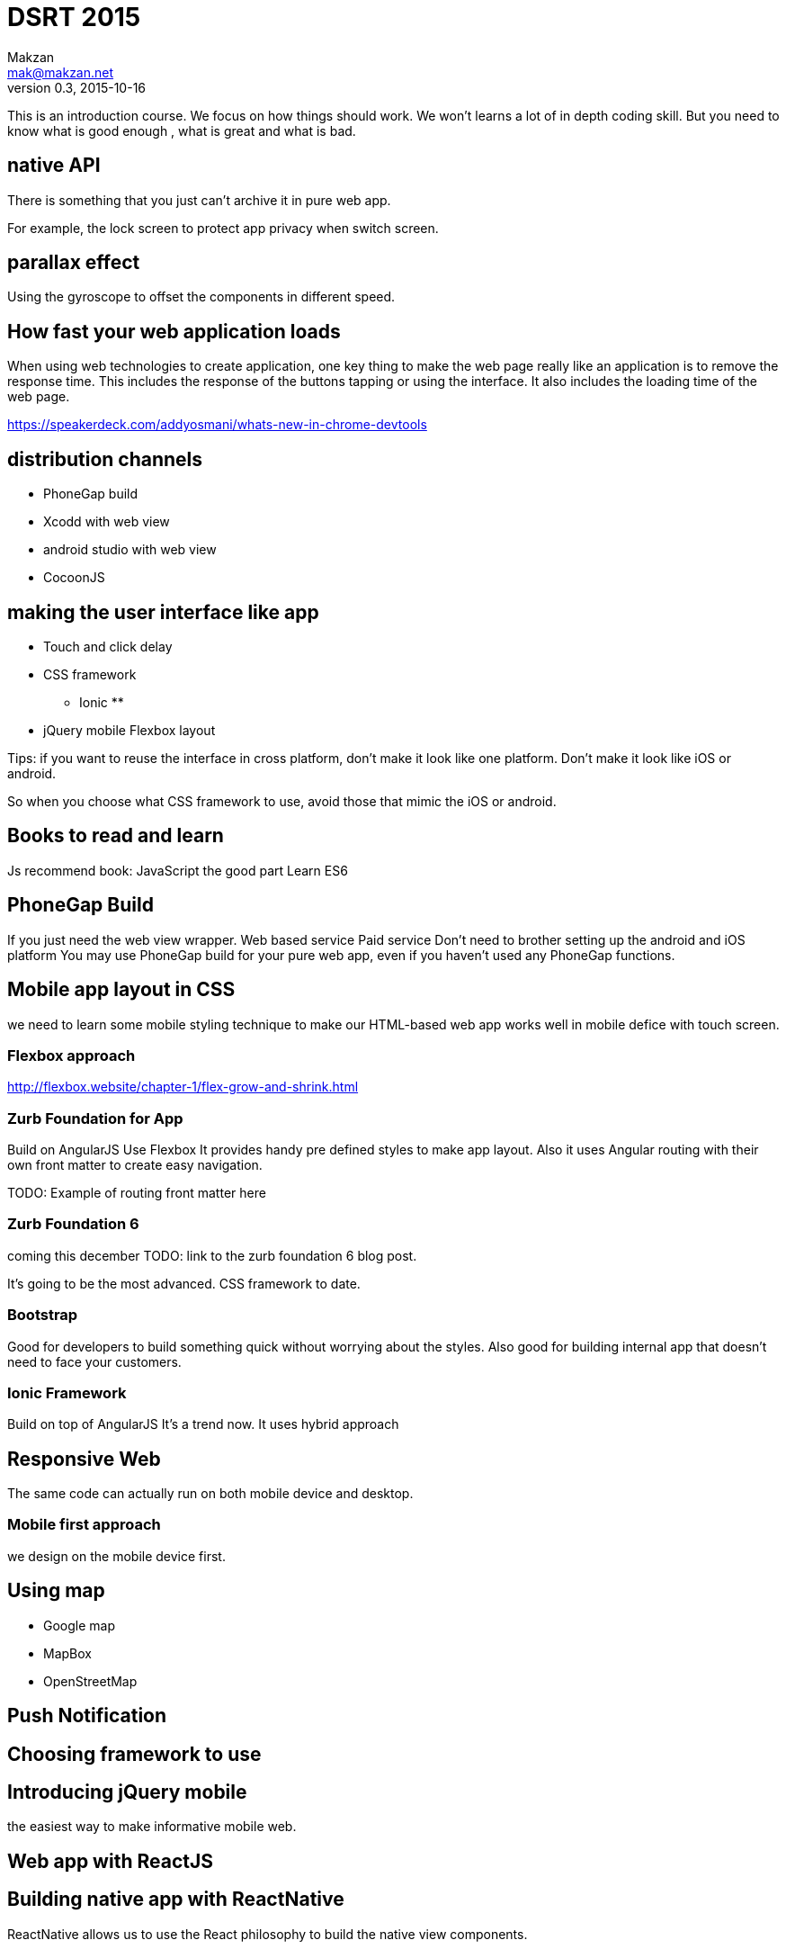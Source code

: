 = DSRT 2015
Makzan <mak@makzan.net>
v0.3, 2015-10-16

This is an introduction course. We focus on how things should work. We won't learns a lot of in depth coding skill. But you need to know what is good enough , what is great and what is bad.

== native API

There is something that you just can't archive it in pure web app. 

For example, the lock screen to protect app privacy when switch screen. 

== parallax effect

Using the gyroscope to offset the components in different speed.

== How fast your web application loads

When using web technologies to create application, one key thing to make the web page really like an application is to remove the response time. This includes the response of the buttons tapping or using the interface. It also includes the loading time of the web page.

https://speakerdeck.com/addyosmani/whats-new-in-chrome-devtools

== distribution channels

* PhoneGap build
* Xcodd with web view
* android studio with web view
* CocoonJS

== making the user interface like app

* Touch and click delay
* CSS framework
** Ionic
**
* jQuery mobile
Flexbox layout

Tips: if you want to reuse the interface in cross platform, don't make it look like one platform. Don't make it look like iOS or android.

So when you choose what CSS framework to use, avoid those that mimic the iOS or android.

== Books to read and learn

Js recommend book:
JavaScript the good part
Learn ES6



== PhoneGap Build
If you just need the web view wrapper.
Web based service
Paid service
Don't need to brother setting up the android and iOS platform
You may use PhoneGap build for your pure web app, even if you haven't used any PhoneGap functions.

== Mobile app layout in CSS

we need to learn some mobile styling technique to make our HTML-based web app works well in mobile defice with touch screen.

=== Flexbox approach
http://flexbox.website/chapter-1/flex-grow-and-shrink.html

=== Zurb Foundation for App
Build on AngularJS
Use Flexbox
It provides handy pre defined styles to make app layout. Also it uses Angular routing with their own front matter to create easy navigation.

TODO: Example of routing front matter here

=== Zurb Foundation 6
coming this december
TODO: link to the zurb foundation 6 blog post.

It's going to be the most advanced. CSS framework to date.

=== Bootstrap

Good for developers to build something quick without worrying about the styles. Also good for building internal app that doesn't need to face your customers.

=== Ionic Framework

Build on top of AngularJS
It's a trend now.
It uses hybrid approach

== Responsive Web

The same code can actually run on both mobile device and desktop.





=== Mobile first approach

we design on the mobile device first.



== Using map

- Google map
- MapBox
- OpenStreetMap



== Push Notification





== Choosing framework to use

== Introducing jQuery mobile
the easiest way to make informative mobile web.

== Web app with ReactJS

== Building native app with ReactNative

ReactNative allows us to use the React philosophy to build the native view components.





== Distribution Channels

- Testing web app on devices in local network
- App distribution
- Distributing to the web
- Minify your code
- Adding the web app to iOS home screen
- PhoneGap Build
- Publish to App Store
- Publish to Google Play
- Distribution is just the beginning
- Some more tips

